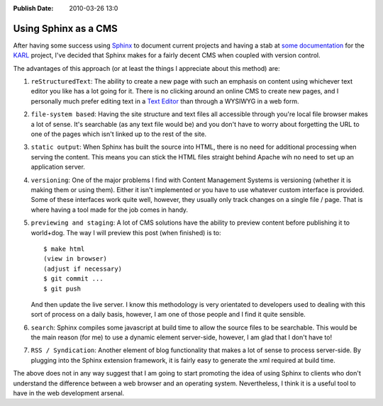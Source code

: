 :Publish Date: 2010-03-26 13:0

Using Sphinx as a CMS
=====================

After having some success using `Sphinx <http://sphinx.pocoo.org/>`_ to document
current projects and having a stab at `some documentation <http://github.com/junkafarian/karldocs>`_
for the `KARL <http://karlproject.org>`_ project, I've decided that Sphinx makes
for a fairly decent CMS when coupled with version control. 

The advantages of this approach (or at least the things I appreciate about this
method) are:

#. ``reStructuredText``: The ability to create a new page with such an emphasis
   on content using whichever text editor you like has a lot going for it. There
   is no clicking around an online CMS to create new pages, and I personally
   much prefer editing text in a `Text Editor <http://aquamacs.org>`_ than
   through a WYSIWYG in a web form.

#. ``file-system based``: Having the site structure and text files all
   accessible through you're local file browser makes a lot of sense. It's
   searchable (as any text file would be) and you don't have to worry about
   forgetting the URL to one of the pages which isn't linked up to the rest of
   the site.

#. ``static output``: When Sphinx has built the source into HTML, there is no
   need for additional processing when serving the content. This means you can
   stick the HTML files straight behind Apache wih no need to set up an
   application server.

#. ``versioning``: One of the major problems I find with Content Management
   Systems is versioning (whether it is making them or using them). Either it
   isn't implemented or you have to use whatever custom interface is provided.
   Some of these interfaces work quite well, however, they usually only track
   changes on a single file / page. That is where having a tool made for the job
   comes in handy.

#. ``previewing and staging``: A lot of CMS solutions have the ability to
   preview content before publishing it to world+dog. The way I will preview
   this post (when finished) is to::
   
        $ make html
        (view in browser)
        (adjust if necessary)
        $ git commit ...
        $ git push
   
   And then update the live server. I know this methodology is very orientated
   to developers used to dealing with this sort of process on a daily basis,
   however, I am one of those people and I find it quite sensible.

#. ``search``: Sphinx compiles some javascript at build time to allow the source
   files to be searchable. This would be the main reason (for me) to use a
   dynamic element server-side, however, I am glad that I don't have to!

#. ``RSS / Syndication``: Another element of blog functionality that makes a
   lot of sense to process server-side. By plugging into the Sphinx extension
   framework, it is fairly easy to generate the xml required at build time.


The above does not in any way suggest that I am going to start promoting the
idea of using Sphinx to clients who don't understand the difference between a
web browser and an operating system. Nevertheless, I think it is a useful tool
to have in the web development arsenal.
